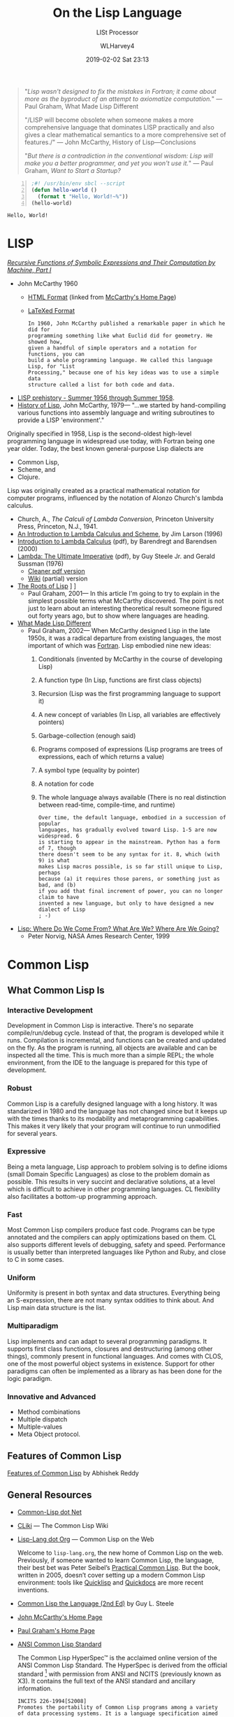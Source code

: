 # -*- mode: org; fill-column: 79; -*-

#+TITLE: On the Lisp Language
#+AUTHOR: WLHarvey4
#+DATE: 2019-02-02 Sat 23:13
#+MACRO: VERSION Version 0.0.12

#+ATTR_HTML: :width 25%
[[file:img/440px-Lisplogo.png]]

#+BEGIN_QUOTE
"/Lisp wasn't designed to fix the mistakes in Fortran; it came about more as
the byproduct of an attempt to axiomatize computation./" --- Paul Graham, What
Made Lisp Different

"/LISP will become obsolete when someone makes a more comprehensive language
that dominates LISP practically and also gives a clear mathematical semantics
to a more comprehensive set of features./" --- John McCarthy, History of
Lisp---Conclusions

"/But there is a contradiction in the conventional wisdom: Lisp will make you a
better programmer, and yet you won't use it./" --- Paul Graham, /Want to Start a
Startup?/
#+END_QUOTE

#+BEGIN_SRC lisp -n :tangle src/hello-world.lisp :exports both :results output
;#! /usr/bin/env sbcl --script
(defun hello-world ()
  (format t "Hello, World!~%"))
(hello-world)
#+END_SRC

#+RESULTS:
: Hello, World!

* LISP

  /[[https://aiplaybook.a16z.com/reference-material/mccarthy-1960.pdf][Recursive Functions of Symbolic Expressions and Their Computation by Machine, Part I]]/
  - John McCarthy 1960
    - [[http://www-formal.stanford.edu/jmc/recursive/recursive.html][HTML Format]] (linked from [[http://www-formal.stanford.edu/jmc/][McCarthy's Home Page]])
    - [[http://edge.cs.drexel.edu/regli/Classes/Lisp_papers/McCarthy-original-LISP-paper-recursive.pdf][LaTeXed Format]]

    #+ATTR_HTML: :textarea t :width 60
    #+BEGIN_EXAMPLE
    In 1960, John McCarthy published a remarkable paper in which he did for
    programming something like what Euclid did for geometry. He showed how,
    given a handful of simple operators and a notation for functions, you can
    build a whole programming language. He called this language Lisp, for "List
    Processing," because one of his key ideas was to use a simple data
    structure called a list for both code and data.
    #+END_EXAMPLE

  - [[http://www-formal.stanford.edu/jmc/history/lisp/node2.html][LISP prehistory - Summer 1956 through Summer 1958]].
  - [[http://www-formal.stanford.edu/jmc/history/lisp/lisp.html][History of Lisp]], John McCarthy, 1979--- "...we started by hand-compiling
    various functions into assembly language and writing subroutines to provide
    a LISP 'environment'."

  Originally specified in 1958, Lisp is the second-oldest high-level
  programming language in widespread use today, with Fortran being one year
  older.  Today, the best known general-purpose Lisp dialects are
  - Common Lisp,
  - Scheme, and
  - Clojure.


  Lisp was originally created as a practical mathematical notation for computer
  programs, influenced by the notation of Alonzo Church's lambda calculus.
  - Church, A., /The Calculi of Lambda Conversion/, Princeton University Press,
    Princeton, N.J., 1941.
  - [[https://web.archive.org/web/20011206080336/http://www.jetcafe.org/~jim/lambda.html][An Introduction to Lambda Calculus and Scheme]], by Jim Larson (1996)
  - [[http://www.cse.chalmers.se/research/group/logic/TypesSS05/Extra/geuvers.pdf][Introduction to Lambda Calculus]] (pdf), by Barendregt and Barendsen (2000)
  - [[https://apps.dtic.mil/dtic/tr/fulltext/u2/a030751.pdf][Lambda: The Ultimate Imperative]] (pdf), by Guy Steele Jr. and Gerald Sussman
    (1976)
    - [[https://dspace.mit.edu/bitstream/handle/1721.1/5790/AIM-353.pdf][Cleaner pdf version]]
    - [[https://en.wikisource.org/wiki/Lambda:_The_Ultimate_Imperative][Wiki]] (partial) version
  - [[http://www.paulgraham.com/rootsoflisp.html][The Roots of Lisp]] \diams [[file:docs/jmc.ps][Full Article (.ps)]] \diams [[file:src/jmc.lisp][Source]]
    - Paul Graham, 2001--- In this article I'm going to try to explain in the
      simplest possible terms what McCarthy discovered. The point is not just
      to learn about an interesting theoretical result someone figured out
      forty years ago, but to show where languages are heading.
  - [[http://www.paulgraham.com/diff.html][What Made Lisp Different]]
    - Paul Graham, 2002--- When McCarthy designed Lisp in the late 1950s, it
      was a radical departure from existing languages, the most important of
      which was [[http://www.paulgraham.com/history.html][Fortran]].  Lisp embodied nine new ideas:
      1. Conditionals (invented by McCarthy in the course of developing Lisp)
      2. A function type (In Lisp, functions are first class objects)
      3. Recursion (Lisp was the first programming language to support it)
      4. A new concept of variables (In Lisp, all variables are effectively
         pointers)
      5. Garbage-collection (enough said)
      6. Programs composed of expressions (Lisp programs are trees of
         expressions, each of which returns a value)
      7. A symbol type (equality by pointer)
      8. A notation for code
      9. The whole language always available (There is no real distinction
         between read-time, compile-time, and runtime)
      #+ATTR_HTML: :textarea t :width 60
      #+BEGIN_EXAMPLE
      Over time, the default language, embodied in a succession of popular
      languages, has gradually evolved toward Lisp. 1-5 are now widespread. 6
      is starting to appear in the mainstream. Python has a form of 7, though
      there doesn't seem to be any syntax for it. 8, which (with 9) is what
      makes Lisp macros possible, is so far still unique to Lisp, perhaps
      because (a) it requires those parens, or something just as bad, and (b)
      if you add that final increment of power, you can no longer claim to have
      invented a new language, but only to have designed a new dialect of Lisp
      ; -)
      #+END_EXAMPLE
  - [[http://www.norvig.com/lisp_talk_final.hmt][Lisp: Where Do We Come From? What Are We? Where Are We Going?]]
    - Peter Norvig, NASA Ames Research Center, 1999

* Common Lisp

  #+ATTR_HTML: :width 25%
  [[file:img/lisp-logo.png]]

** What Common Lisp Is

*** Interactive Development

    Development in Common Lisp is interactive. There's no separate
    compile/run/debug cycle. Instead of that, the program is developed while it
    runs. Compilation is incremental, and functions can be created and updated
    on the fly. As the program is running, all objects are available and can be
    inspected all the time. This is much more than a simple REPL; the whole
    environment, from the IDE to the language is prepared for this type of
    development.

*** Robust

    Common Lisp is a carefully designed language with a long history. It was
    standarized in 1980 and the language has not changed since but it keeps up
    with the times thanks to its modability and metaprogramming
    capabilities. This makes it very likely that your program will continue to
    run unmodified for several years.

*** Expressive

    Being a meta language, Lisp approach to problem solving is to define idioms
    (small Domain Specific Languages) as close to the problem domain as
    possible. This results in very succint and declarative solutions, at a
    level which is difficult to achieve in other programming languages. CL
    flexibility also facilitates a bottom-up programming approach.

*** Fast

    Most Common Lisp compilers produce fast code. Programs can be type
    annotated and the compilers can apply optimizations based on them. CL also
    supports different levels of debugging, safety and speed. Performance is
    usually better than interpreted languages like Python and Ruby, and close
    to C in some cases.

*** Uniform

    Uniformity is present in both syntax and data structures. Everything being
    an S-expression, there are not many syntax oddities to think about. And
    Lisp main data structure is the list.

*** Multiparadigm

    Lisp implements and can adapt to several programming paradigms. It supports
    first class functions, closures and destructuring (among other things),
    commonly present in functional languages. And comes with CLOS, one of the
    most powerful object systems in existence. Support for other paradigms can
    often be implemented as a library as has been done for the logic paradigm.

*** Innovative and Advanced

    - Method combinations
    - Multiple dispatch
    - Multiple-values
    - Meta Object protocol.

** Features of Common Lisp

   [[http://random-state.net/features-of-common-lisp.html][Features of Common Lisp]] by Abhishek Reddy

** General Resources

   - [[https://common-lisp.net/][Common-Lisp dot Net]]
   - [[https://www.cliki.net/][CLiki]] --- The Common Lisp Wiki
   - [[https://lisp-lang.org/][Lisp-Lang dot Org]] --- Common Lisp on the Web

     Welcome to =lisp-lang.org=, the new home of Common Lisp on the
     web.  Previously, if someone wanted to learn Common Lisp, the
     language, their best bet was Peter Seibel’s [[http://www.gigamonkeys.com/book/][Practical Common
     Lisp]]. But the book, written in 2005, doesn’t cover setting up a
     modern Common Lisp environment: tools like [[https://www.quicklisp.org/beta/][Quicklisp]] and
     [[http://quickdocs.org/][Quickdocs]] are more recent inventions.

   - [[http://www.cs.cmu.edu/Groups/AI/html/cltl/cltl2.html][Common Lisp the Language (2nd Ed)]] by Guy L. Steele
   - [[http://www-formal.stanford.edu/jmc/][John McCarthy's Home Page]]
   - [[http://www.paulgraham.com/index.html][Paul Graham's Home Page]]
   - [[http://www.lispworks.com/documentation/common-lisp.html][ANSI Common Lisp Standard]]

     The Common Lisp HyperSpec™ is the acclaimed online version of the
     ANSI Common Lisp Standard.  The HyperSpec is derived from the
     official standard [fn:official-standard] with permission from
     ANSI and NCITS (previously known as X3). It contains the full
     text of the ANSI standard and ancillary information.

     #+ATTR_HTML: :textarea t :width 60
     #+BEGIN_EXAMPLE
     INCITS 226-1994[S2008]
     Promotes the portability of Common Lisp programs among a variety
     of data processing systems. It is a language specification aimed
     at an audience of implementors and knowledgeable programmers. It
     is neither a tutorial nor an implementation guide.
     #+END_EXAMPLE

   - [[https://mitpress.mit.edu/sites/default/files/sicp/index.html][Structure and Interpretation of Computer Programs]]
     - Abelson, Hal, Sussman, Julie, and Sussman, Jerry 1984--- SICP uses the
       Scheme dialect of Lisp. Scheme implementations are available for most
       common platforms. From MIT, we supply free implementations of the MIT
       Scheme programming environment. This page provides information on how to
       obtain copies of MIT Scheme as well as other implementations.

       MIT's entry-level computing subject, 6.001, emphasizes controlling the
       complexity of software systems through general techniques common to all
       engineering design: building abstractions to hide details and to
       separate specification from implementation, establishing conventional
       interfaces to allow the creation of standard modules, and shifting modes
       of linguistic description.  Students are brought to appreciate a
       diversity of major programming paradigms: data abstraction, rule-based
       systems, object-oriented programming, functional programming, logic
       programming, and constructing embedded interpreters. Beyond that, there
       is a central concern with the technology of implementing languages and
       linguistic support for programming paradigms. Students are encouraged to
       regard themselves as language designers and implementors rather than
       only language users.
     - [[https://people.eecs.berkeley.edu/~bh/sicp.html][Why /Structure and Interpretation of Computer Programs/ matters]], by Brian Harvey (2011)

     - https://web.mit.edu/alexmv/6.037/sicp.pdf--- PDF version
     - https://sarabander.github.io/sicp/--- HTML version
       #+ATTR_HTML: :textarea t :width 60
       #+BEGIN_EXAMPLE
       Sarabander's edition is definitely a huge credit to it's author: It
       isn't just a reprint of SICP; The text and it's font has been updated,
       many of the diagrams have been redone for clarity and the document and
       footnotes are hyperlinked.
       #+END_EXAMPLE
     - https://github.com/sarabander/sicp/--- HTML/EPUB3 sources
     - https://www.neilvandyke.org/sicp-texi/--- Texinfo format
     - https://github.com/zv/SICP-guile--- Guide
     - [[https://xuanji.appspot.com/isicp/][Interactive Version]] of Structure and Interpretation of Computer Programs by
       - [[https://github.com/IIIIllllIIIIllllIIIIllllIIIIllllIIIIll/isicp][Li Xuanji]] GitHub account

[fn:official-standard] The document ANSI INCITS 226-1994 (formerly
ANSI X3.226:1994) American National Standard for Programming Language
Common LISP is the official standard, available on paper [[http://www.techstreet.com/cgi-bin/detail?product_id=56214][here]]. Here is
a [[http://webstore.ansi.org/RecordDetail.aspx?sku=INCITS+226-1994%255bS2008%255d][PDF version]].
     - [[http://cvberry.com/tech_writings/notes/common_lisp_standard_draft.html][Common Lisp Standard Draft]]

** Common Lisp Implementations

*** Armed Bear Common Lisp

    [[https://common-lisp.net/project/armedbear/][Armed Bear Common Lisp (ABCL)]]

    ABCL is a full implementation of the Common Lisp language
    featuring both an interpreter and a compiler, running in the
    JVM. Originally started to be a scripting language for the J
    editor, it now supports JSR-223 (Java scripting API): it can be a
    scripting engine in any Java application. Additionally, it can be
    used to implement (parts of) the application using Java to Lisp
    integration APIs.

**** FAQ

     [[https://common-lisp.net/project/armedbear/faq.shtml][Frequently Asked Questions]]

*** Steel Bank Common Lisp

    [[https://common-lisp.net/project/armedbear/][Steel Bank Common Lisp (SBCL)]] \diamond [[http://www.sbcl.org/manual/index.html][Online User Manual]]

    SBCL is a high performance Common Lisp compiler. It is open source
    free software, with a permissive license. In addition to the
    compiler and runtime system for ANSI Common Lisp, it provides an
    interactive environment including a debugger, a statistical
    profiler, a code coverage tool, and many other extensions. SBCL
    runs on a number of POSIX platforms, and experimentally on
    Windows.

    [[http://www.sbcl.org/platform-table.html][Download Page]] The most recent version of SBCL is 1.4.16, released January
    26, 2019.  New SBCL versions are usually released at the end of each month.

    [[http://www.sbcl.org/getting.html][Getting Started]]

*** Clozure Common Lisp

    [[https://ccl.clozure.com/][Clozure Common Lisp (CCL)]]

    CCL s a free Common Lisp implementation with a long history. Some
    distinguishing features of the implementation include fast
    compilation speed, native threads, a precise, generational,
    compacting garbage collector, and a convenient foreign-function
    interface.

*** Embeddable Common Lisp

    [[https://common-lisp.net/project/ecl/main.html][Embeddable Common Lisp (ECL)]]

    ECL is an interpreter of the Common-Lisp language as described in
    the X3J13 Ansi specification, featuring CLOS (Common-Lisp Object
    System), conditions, loops, etc, plus a translator to C, which can
    produce standalone executables.

    ECL supports the operating systems Linux, FreeBSD, NetBSD,
    OpenBSD, OS X, Solaris and Windows, running on top of the Intel,
    Sparc, Alpha, PowerPC and ARM processors.

*** Clasp

    [[https://github.com/clasp-developers/clasp][Clasp]]

    Clasp is a new Common Lisp implementation that seamlessly
    interoperates with C++ libraries and programs using LLVM for
    compilation to native code. This allows Clasp to take advantage of
    a vast array of preexisting libraries and programs, such as out of
    the scientific computing ecosystem. Embedding them in a Common
    Lisp environment allows you to make use of rapid prototyping,
    incremental development, and other capabilities that make it a
    powerful language.

*** CLISP

    [[https://clisp.sourceforge.io/][CLISP]]

    GNU CLISP is a Common Lisp implementation by Bruno Haible, then of
    Karlsruhe University, and Michael Stoll, then of Munich
    University, both in Germany. It implements the language described
    in the ANSI Common Lisp standard with many extensions.

** Writings on Lisp

   - [[http://www-formal.stanford.edu/jmc/recursive.html][Recursive Functions of Symbolic Expressions and Their Computation
     by Machine, Part I]]
     - John McCarthy, Massachusetts Institute of Technology,
       Cambridge, Mass., April 1960
   - [[http://www-formal.stanford.edu/jmc/lisp20th.html][Lisp---Notes on its Past and Future]]
     - John McCarthy, 1980
   - [[http://www.cs.cmu.edu/~dst/LispBook/index.html][Common Lisp: A Gentle Introduction to Symbolic Computation]]
     - David S. Touretzky, 1990--- Excellent and comprehensivee introductory
       text on Lisp and symbolic computation.
     - [[http://www-2.cs.cmu.edu/~dst/Lisp/][Software]]
   - [[http://www.paulgraham.com/onlisp.html][On Lisp]]
     - Paul Graham, 1993--- An in-depth treatment of macros, but not recommended
       as a first Common Lisp book, since it is slightly pre-ANSI so you need
       to be on your guard against non-standard usages, and since it doesn’t
       really even try to cover the language as a whole, focusing solely on
       macros.
   - [[http://www.paulgraham.com/acl.html][ANSI Common Lisp]]
     - Paul Graham, 1995--- ANSI Common Lisp combines an introduction to Lisp
       programming, and a convenient, up-to-date reference manual for ANSI
       Common Lisp. Beginners will find that its careful explanations and
       interesting examples make Lisp programming easy to learn. Professional
       programmers will appreciate its thorough, practical approach.
     - [[https://7chan.org/pr/src/ANSI_Common_Lisp_-_Paul_Graham.pdf][Link]]
     - [[https://github.com/clojurians-org/lisp-ebook/blob/master/ANSI%2520Common%2520LISP.pdf][Link]]
   - [[http://www.gigamonkeys.com/book/][Practical Common Lisp]]
     - Peter Seibel---
       An excellent introduction to the language, covering both the basics and
       “advanced topics” like macros, CLOS, and packages. Available both in
       print format and on the web.
       - Source Files :: [[./PracticalCL/practicals-1.0.3/]]
   - [[http://web.archive.org/web/20110709224308/http://psg.com/~dlamkins/sl/cover.html][Successful Lisp: How to Understand and Use Common Lisp]]
     - David B. Lamkins, 2004--- Provides an overview of Common Lisp for the
       working programmer.  Introduces key concepts in an easy-to-read format.
   - [[http://www.cs.cmu.edu/Groups/AI/html/cltl/cltl2.html][Common Lisp the Language]] (2nd Edition)
     - Guy L. Steele Jr., Second Edition 1989--- This book is intended to be a
       language specification rather than an implementation specification
       (although implementation notes are scattered throughout the text). It
       defines a set of standard language concepts and constructs that may be
       used for communication of data structures and algorithms in the Common
       Lisp dialect. This set of concepts and constructs is sometimes referred
       to as the ``core Common Lisp language'' because it contains conceptually
       necessary or important features.
     - The authoritative Lisp reference book.  Not much of a text book.
   - [[https://franz.com/resources/educational_resources/cooper.book.pdf][Basic Lisp Techniques]]
     - David J. Cooper, Jr., 2011--- Introduction to Lisp programming with an
       emphasis on the [[https://franz.com/downloads/clp/survey][Franz Allegro Common Lisp]] environment, Emacs and Unix.
       - [[https://franz.com/support/documentation/current/doc/][Allegro CL Documentation]]
   - [[http://lispcookbook.github.io/cl-cookbook/][The Common Lisp Cookbook]]
     - This is a collaborative project that aims to provide for Common Lisp
       something similar to the [[http://www.oreilly.com/catalog/cookbook/][Perl Cookbook]] published by O’Reilly. More
       details about what it is and what it isn’t can be found in this [[http://groups.google.com/groups?threadm=m3it9soz3m.fsf%2540bird.agharta.de][thread]]
       from [[news:comp.lang.lisp][comp.lang.lisp]].
     - [[https://github.com/LispCookbook/cl-cookbook][LispCookbook/cl-cookbook]]
   - Object-Oriented Programming In Common Lisp
     - Sonya Keene, 1989--- With the exception of Practical Common Lisp most
       introductory books don’t emphasize CLOS. This one does. Even if you’re
       very knowledgeable about object oriented programming in the abstract,
       it’s worth looking at this book if you want to do any OO in Common
       Lisp. Some abstractions in CLOS (especially multiple dispatch) go
       beyond anything you’ll see in most OO systems, and there are a number
       of lesser differences as well. This book tends to help with the culture
       shock.
   - Art Of Metaobject Programming
     - Gregor Kiczales et al.
     - [[https://clos-mop.hexstreamsoft.com][Common Lisp Object System Metaobject Protocol]], chapters 5 and 6
     - [[https://github.com/Hexstream/clos-mop.hexstreamsoft.com][Hexstream/clos-mop.hexstreamsoft.com]] -- This project is an
       "Hexstreamification" of Robert Strandh's public domain HTML version of
       the CLOS MOP. It is by far the best version of the CLOS MOP
       specification as of 15 october 2017.
   - [[https://github.com/norvig/paip-lisp][Paradigms Of Artificial Intelligence Programming]]
     - Peter Norvig, 1992--- Good information on general Common Lisp
       programming, and many nontrivial examples. Whether or not your work is
       AI, it’s a very good book to look at.  This is an open-source repository
       for the book /Paradigms of Artificial Intelligence Programming: Case
       Studies in Common Lisp/ by Peter Norvig (1992), and the code contained
       therein. The copyright has reverted to the author, who has shared it
       here under MIT license.
     - Lisp code for the textbook /Paradigms of Artificial Intelligence
       Programming/
   - HexstreamSoft Programming articles --- Mostly about Common Lisp.
     - [[https://www.hexstreamsoft.com/articles/notes-tips-standard-common-lisp-symbols/][Notes and tips: Standard Common Lisp symbols]] --- Informal yet helpful
       information on the standard symbols and their bindings.
     - [[https://www.hexstreamsoft.com/articles/getting-started-with-the-clhs/][Getting Started with the Common Lisp HyperSpec]] --- Learn about the
       definitive Common Lisp reference and how to use it more effectively.
     - [[https://www.hexstreamsoft.com/articles/common-lisp-format-reference/][Common Lisp FORMAT reference]]
   - [[http://landoflisp.com/][Land of Lisp]]
     - Conrad Barski, 2010--- Learn to Program in Lisp, One Game at a Time!
       Barski's thesis is that Lisp is a refreshing alternative - it offers
       BASIC's ease of getting started (get a prompt, type in code, and it
       works), while providing a combination of modern features unmatched in
       other programming languages.  Land of Lisp builds up to cover topics
       like graph theory, search algorithms, functional and network
       programming, and domain-specific languages. All throughout, the book
       emphasizes various techniques for doing I/O. The topics covered will
       leave the reader with a solid understanding of what modern programming
       entails and a good basis from which to explore either application or
       lower-level systems programming.

       The most unintentionally impressive aspect of Land of Lisp is that it
       manages to completely explain web programming. No more hiding behind
       complicated software stacks and impenetrable web server packages -
       chapter 13, titled "Let's Create a Web Server!," does exactly what it
       promises, in only 15 pages. Later chapters introduce HTML and SVG to
       build a graphical game as a web application. If nothing else, this book
       will leave the reader with all the necessary basic skills and total
       confidence in their understanding to build real-world web applications.
     - [[http://landoflisp.com/source.html][Source Code]]
     - [[http://landoflisp.com/errata.html][Errata]]
   - [[file:lisplang.html#orgfd84add][The Little LISPer]] (3rd Edition)
     - Friedman and Felleisen, 1989--- In 1974, Daniel P. Friedman published a
       little book called /The Little LISPer/. It was only 68 pages, but it did
       a remarkable thing: It could teach you to think recursively. ... it
       wasn't really about LISP, it was about recursive functions. You didn't
       need a computer in order to work through the exercises.  /The Little
       Schemer/ (Fourth Edition), updated by Friedman and Matthias Felleisen,
       now conforms more closely to a real programming language, Scheme, and
       has new chapters which delve much deeper into recursive function theory
       and language processors.
   - [[https://pages.lip6.fr/Christian.Queinnec/WWW/LiSP.html][Lisp In Small Pieces]]
     - Christian Queinnec, 1996

** Languages Derived from Lisp

*** Scheme \diams Racket \diams Clojure

    - [[https://www.scheme.com/tspl4/][The Scheme Programming Language]] (2009 4th Edition) by R. Kent Dybvig
      - Originally designed at M.I.T., where it was quickly put to use as a
        teaching language for undergraduate computer science courses, Scheme
        has always been aimed at a different language niche than Common
        Lisp. In particular, Scheme's designers have focused on keeping the
        core language as small and as simple as possible. This has obvious
        benefits for a teaching language and also for programming language
        researchers who like to be able to formally prove things about
        languages.
      - [[https://7chan.org/pr/src/The_Little_Schemer_4th_2.pdf][The Little Schemer]] (4th Edition 1996)
        - Friedman and Felleisen (forward by Sussman)
        - https://www.viget.com/articles/the-little-schemer-will-expand-blow-your-mind/
        - [[https://crockford.com/javascript/little.html][The Little JavaScripter]]
          - Douglas Crockford--- JavaScript has much in common with Scheme. It
            is a dynamic language. It has a flexible datatype (arrays) that can
            easily simulate s-expressions. And most importantly, functions are
            lambdas.  Because of this deep similarity, all of the functions in
            /The Little Schemer/ can be written in JavaScript.
      - [[https://www.cs.unm.edu/~williams/cs357/springer-friedman.pdf][Scheme and the Art of Programming]]
        - Springer and Friedman, 1989
    - [[https://racket-lang.org/][The Racket Programming Language]]
      - [[https://htdp.org/][How to Design Programs]] January 6th, 2018 10:01:30pm
        - Felleisen, Findler, Flatt & Krishnamurthi
      - [[http://www.eopl3.com/][Essentials of Programming Languages]] (3rd Edition)
        - [[https://github.com/mwand/eopl3][GitHub Site]] --- The code dates from 2009. It has now been updated and
          should run right out of the box on Racket version 6.11.
      - [[https://course.ccs.neu.edu/cs5010f17/][CS 5010: Program Design Paradigms]] 2017
    - [[https://clojure.org/][The Clojure Programming Language]]
      - [[https://github.com/clojurians-org][Clojurians]]

** Emacs

*** SLIME The Superior Lisp Interaction Mode for Emacs

    SLIME extends Emacs with support for interactive programming in Common
    Lisp. The features are centered around =slime-mode=, an Emacs minor-mode
    that complements the standard =lisp-mode=. While =lisp-mode= supports
    editing Lisp source files, =slime-mode= adds support for interacting with a
    running Common Lisp process for compilation, debugging, documentation
    lookup, and so on.

    [[https://common-lisp.net/project/slime/doc/html/][SLIME Manual]]

    [[https://www.common-lisp.net/project/slime/][SLIME Home]]

    [[https://github.com/slime/slime][SLIME GitHub Page]]

**** Quick Setup

     1. Setup [[https://melpa.org/#/getting-started][MELPA]] repository
     2. Install SLIME using:
        : M-x package-install RET slime RET
     3. Add the following lines to your ~/.emacs file:

     #+BEGIN_SRC lisp -n
     ;; Set your lisp system and, optionally, some contribs
     (setq inferior-lisp-program "/opt/sbcl/bin/sbcl")
     (setq slime-contribs '(slime-fancy))
     #+END_SRC

     4. [@4]Fire up and connect to an inferior Lisp:
        : M-x slime
     5. SLIME will now automatically be available in your Lisp source buffers.
     6. SLIME comes with additional contributed packages or
        "contribs". Contribs can be selected via the =slime-contribs= list.
        - The most-often used contrib is ~slime-fancy~, which primarily
          installs a popular set of other contributed packages. It includes a
          better REPL, and many more nice features.

**** Features

     - Slime Mode :: An Emacs minor-mode to enhance lisp-mode with:
       - Code evaluation, compilation, and macroexpansion.
       - Online documentation (~describe~, ~apropos~, ~hyperspec~).
       - Definition finding (aka Meta-Point aka ~M-~.).
       - Symbol and package name completion.
       - Automatic macro indentation based on ~&body~.
       - Cross-reference interface (WHO-CALLS, etc).
       - ... and more.
     - SLDB :: Common Lisp debugger with an Emacs-based user interface.
     - REPL :: The Read-Eval-Print Loop ("top-level") is written in Emacs Lisp
               for tighter integration with Emacs. The REPL also has builtin
               "shortcut" commands similar those of the McCLIM listener.
     - Compilation Notes :: SLIME is able to take compiler messages and
          annotate them directly into source buffers.
     - Inspector :: Interactive object-inspector in an Emacs buffer.

**** Resources

     [[https://www.common-lisp.net/project/slime/doc/html/][HTML Manual]] \diamond [[https://www.common-lisp.net/project/slime/doc/slime.pdf][PDF Manual]]

     Marco Baringer's [[https://www.youtube.com/watch?v=NUpAvqa5hQw][SLIME tutorial]] from 2005

     Baggers' [[https://www.youtube.com/watch?v=sBcPNr1CKKw][Emacs with SLIME]] — Really useful keyboard shortcuts from 2014.

* Query

  If you, being a computer engineer, where given the opportunity to accept or
  reject the gift of the most powerful computer on the planet, what would be
  some reasons why you would reject it?  Would the way it looks be one of them?

  - "I'm sorry, it just looks so..."

  #+BEGIN_EXAMPLE
  So if Lisp makes you a better programmer, like [Eric Raymond] says, why
  wouldn't you want to use it? If a painter were offered a brush that would
  make him a better painter, it seems to me that he would want to use it in all
  his paintings, wouldn't he?  What he says about Lisp is pretty much the
  conventional wisdom. But there is a contradiction in the conventional wisdom:
  Lisp will make you a better programmer, and yet you won't use it.  Why not?

  What's so great about Lisp? And if Lisp is so great, why doesn't everyone use
  it? These sound like rhetorical questions, but actually they have
  straightforward answers. Lisp is so great not because of some magic quality
  visible only to devotees, but because it is simply the most powerful language
  available. And the reason everyone doesn't use it is that programming
  languages are not merely technologies, but habits of mind as well, and
  nothing changes slower.
  #+END_EXAMPLE
  ---Paul Graham, /[[file:lisplang.html#org6990e82][Want to Start a Startup?]]/, 2001, 2003

* HTML EXPORT SETUP                                                :noexport:
#+OPTIONS: html-link-use-abs-url:nil html-postamble:auto
#+OPTIONS: html-preamble:t html-scripts:t html-style:t
#+OPTIONS: html5-fancy:t tex:t H:5 ':t
#+HTML_DOCTYPE: xhtml5
#+HTML_CONTAINER: div
#+DESCRIPTION:
#+KEYWORDS:
#+HTML_LINK_HOME:
#+HTML_LINK_UP:
#+HTML_MATHJAX:
#+HTML_HEAD:
#+HTML_HEAD_EXTRA:
#+SUBTITLE:LISt Processor
#+INFOJS_OPT:
#+CREATOR: <a href="https://www.gnu.org/software/emacs/">Emacs</a> 26.1 (<a href="https://orgmode.org">Org</a> mode 9.1.14)
#+LATEX_HEADER:
